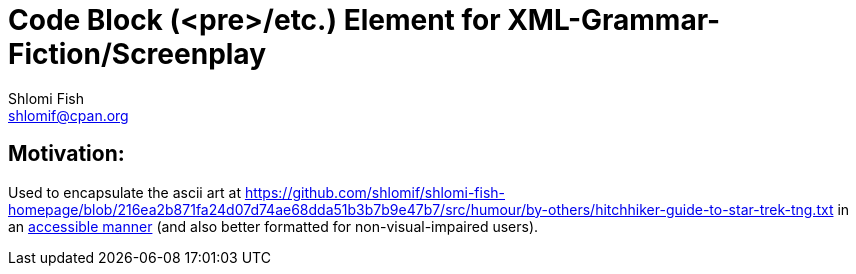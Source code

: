 Code Block (<pre>/etc.) Element for XML-Grammar-Fiction/Screenplay
==================================================================
Shlomi Fish <shlomif@cpan.org>
:Date: 2020-11-04
:Revision: $Id$

[id="motivation"]
Motivation:
-----------

Used to encapsulate the ascii art at https://github.com/shlomif/shlomi-fish-homepage/blob/216ea2b871fa24d07d74ae68dda51b3b7b9e47b7/src/humour/by-others/hitchhiker-guide-to-star-trek-tng.txt
in an https://stackoverflow.com/questions/33929647/alt-attribute-for-ascii-art-in-html[accessible manner]
(and also better formatted for non-visual-impaired users).
